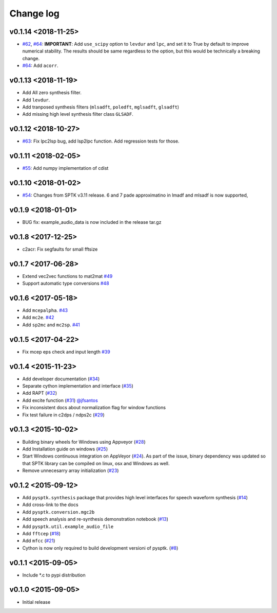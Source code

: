 Change log
==========

v0.1.14 <2018-11-25>
--------------------

- `#62`_, `#64`_: **IMPORTANT**: Add ``use_scipy`` option to ``levdur`` and ``lpc``, and set it to True by default to improve numerical stability. The results should be same regardless to the option, but this would be technically a breaking change.
- `#64`_: Add ``acorr``.

v0.1.13 <2018-11-19>
--------------------

- Add All zero synthesis filter.
- Add ``levdur``.
- Add tranposed synthesis filters (``mlsadft``, ``poledft``, ``mglsadft``, ``glsadft``)
- Add missing high level synthesis filter class ``GLSADF``.

v0.1.12 <2018-10-27>
--------------------

- `#63`_: Fix lpc2lsp bug, add lsp2lpc function. Add regression tests for those.

v0.1.11 <2018-02-05>
--------------------

- `#55`_: Add numpy implementation of cdist

v0.1.10 <2018-01-02>
--------------------

- `#54`_: Changes from SPTK v3.11 release. 6 and 7 pade approximatino in lmadf and mlsadf is now supported,

v0.1.9 <2018-01-01>
-------------------

- BUG fix: example_audio_data is now included in the release tar.gz


v0.1.8 <2017-12-25>
-------------------

-  c2acr: Fix segfaults for small fftsize

v0.1.7 <2017-06-28>
-------------------

-  Extend vec2vec functions to mat2mat
   `#49 <https://github.com/r9y9/pysptk/issues/49>`__
-  Support automatic type conversions
   `#48 <https://github.com/r9y9/pysptk/issues/48>`__

v0.1.6 <2017-05-18>
-------------------

-  Add ``mcepalpha``. `#43 <https://github.com/r9y9/pysptk/issues/43>`__
-  Add ``mc2e``. `#42 <https://github.com/r9y9/pysptk/pull/42>`__
-  Add ``sp2mc`` and ``mc2sp``.
   `#41 <https://github.com/r9y9/pysptk/pull/41>`__

v0.1.5 <2017-04-22>
-------------------

-  Fix mcep eps check and input length
   `#39 <https://github.com/r9y9/pysptk/pull/39>`__

v0.1.4 <2015-11-23>
-------------------

-  Add developer documentation
   (`#34 <https://github.com/r9y9/pysptk/issues/34>`__)
-  Separate cython implementation and interface
   (`#35 <https://github.com/r9y9/pysptk/pull/35>`__)
-  Add RAPT (`#32 <https://github.com/r9y9/pysptk/pull/32>`__)
-  Add excite function
   (`#31 <https://github.com/r9y9/pysptk/pull/31>`__)
   `@jfsantos <https://github.com/jfsantos>`__
-  Fix inconsistent docs about normalization flag for window functions
-  Fix test failure in c2dps / ndps2c
   (`#29 <https://github.com/r9y9/pysptk/issues/29>`__)

v0.1.3 <2015-10-02>
-------------------

-  Building binary wheels for Windows using Appveyor
   (`#28 <https://github.com/r9y9/pysptk/pull/28>`__)
-  Add Installation guide on windows
   (`#25 <https://github.com/r9y9/pysptk/issues/25>`__)
-  Start Windows continuous integration on AppVeyor
   (`#24 <https://github.com/r9y9/pysptk/pull/24>`__). As part of the
   issue, binary dependency was updated so that SPTK library can be
   compiled on linux, osx and Windows as well.
-  Remove unnecesarry array initialization
   (`#23 <https://github.com/r9y9/pysptk/pull/23>`__)

v0.1.2 <2015-09-12>
-------------------

-  Add ``pysptk.synthesis`` package that provides high level interfaces
   for speech waveform synthesis
   (`#14 <https://github.com/r9y9/pysptk/pull/14>`__)
-  Add cross-link to the docs
-  Add ``pysptk.conversion.mgc2b``
-  Add speech analysis and re-synthesis demonstration notebook
   (`#13 <https://github.com/r9y9/pysptk/issues/13>`__)
-  Add ``pysptk.util.example_audio_file``
-  Add ``fftcep`` (`#18 <https://github.com/r9y9/pysptk/issues/18>`__)
-  Add ``mfcc`` (`#21 <https://github.com/r9y9/pysptk/pull/21>`__)
-  Cython is now only required to build development versioni of pysptk.
   (`#8 <https://github.com/r9y9/pysptk/issues/8>`__)

v0.1.1 <2015-09-05>
-------------------

-  Include \*.c to pypi distribution

v0.1.0 <2015-09-05>
-------------------

-  Initial release

.. _#54: https://github.com/r9y9/pysptk/pull/54
.. _#55: https://github.com/r9y9/pysptk/issues/55
.. _#63: https://github.com/r9y9/pysptk/pull/63
.. _#62: https://github.com/r9y9/pysptk/issues/62
.. _#64: https://github.com/r9y9/pysptk/pull/64
